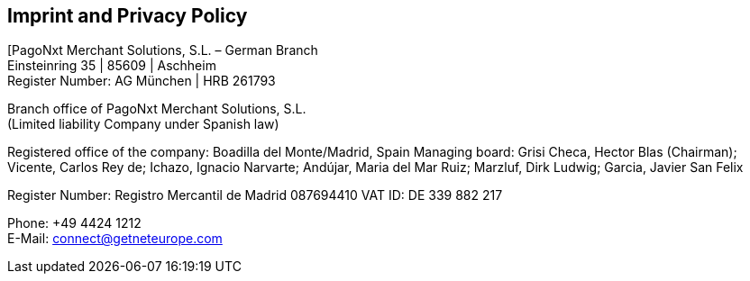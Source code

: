 [#Imprint]
== Imprint and Privacy Policy

[PagoNxt Merchant Solutions, S.L. – German Branch +
Einsteinring 35 | 85609 | Aschheim +
Register Number: AG München | HRB 261793

Branch office of PagoNxt Merchant Solutions, S.L. +
(Limited liability Company under Spanish law)

Registered office of the company: Boadilla del Monte/Madrid, Spain
Managing board: Grisi Checa, Hector Blas (Chairman); 
Vicente, Carlos Rey de; Ichazo, Ignacio Narvarte; Andújar, 
Maria del Mar Ruiz; Marzluf, Dirk Ludwig; Garcia, Javier San Felix 

Register Number: Registro Mercantil de Madrid 087694410
VAT ID: DE 339 882 217

Phone: +49 4424 1212 +
E-Mail: connect@getneteurope.com
